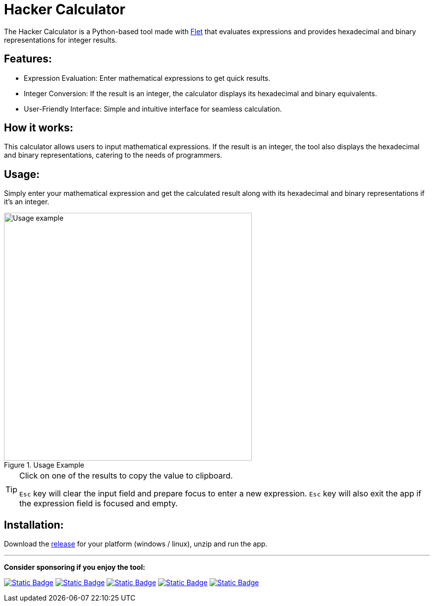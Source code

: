 = Hacker Calculator
:imagesdir: readme_assets
:icons: font

The Hacker Calculator is a Python-based tool made with https://flet.dev/[Flet] that evaluates expressions and provides hexadecimal and binary representations for integer results.

== Features:

* Expression Evaluation: Enter mathematical expressions to get quick results.
* Integer Conversion: If the result is an integer, the calculator displays its hexadecimal and binary equivalents.
* User-Friendly Interface: Simple and intuitive interface for seamless calculation.

== How it works:

This calculator allows users to input mathematical expressions. If the result is an integer, the tool also displays the hexadecimal and binary representations, catering to the needs of programmers.

== Usage:

Simply enter your mathematical expression and get the calculated result along with its hexadecimal and binary representations if it's an integer.

.Usage Example
image::usage-example.png[alt=Usage example, width=500]

[TIP]
====
Click on one of the results to copy the value to clipboard.

`Esc` key will clear the input field and prepare focus to enter a new expression. `Esc` key will also exit the app if the expression field is focused and empty.
====

== Installation:
Download the https://github.com/alexmarincu/hacker-calculator/releases[release] for your platform (windows / linux), unzip and run the app.

---

*Consider sponsoring if you enjoy the tool:*

https://github.com/sponsors/alexmarincu[image:https://img.shields.io/badge/github%20sponsor-%23EA4AAA?style=for-the-badge&logo=github&logoColor=white[Static Badge]]
https://ko-fi.com/alexmarincu[image:https://img.shields.io/badge/ko--fi-%23F16061?style=for-the-badge&logo=ko-fi&logoColor=white[Static Badge]]
https://www.buymeacoffee.com/alexmarincu[image:https://img.shields.io/badge/buy%20me%20a%20coffee-%23FFDD00?style=for-the-badge&logo=buy%20me%20a%20coffee&logoColor=black[Static Badge]]
https://paypal.me/alexmarincu[image:https://img.shields.io/badge/paypal%20me-%2300457C?style=for-the-badge&logo=paypal&logoColor=white[Static Badge]]
https://www.revolut.me/alexmarincu[image:https://img.shields.io/badge/revolut%20me-%232A60FD?style=for-the-badge&logo=revolut&logoColor=white[Static Badge]]
